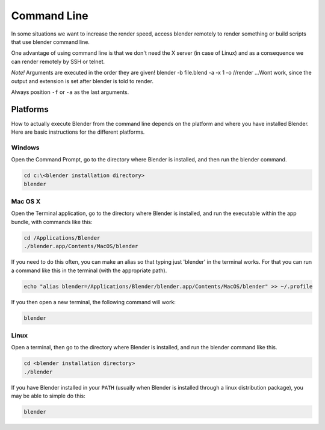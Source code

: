 
************
Command Line
************

In some situations we want to increase the render speed,
access blender remotely to render something or build scripts that use blender command line.

One advantage of using command line is that we don't need the X server (in case of Linux)
and as a consequence we can render remotely by SSH or telnet.

*Note!*
Arguments are executed in the order they are given!
blender -b file.blend -a -x 1 -o //render
...Wont work, since the output and extension is set after blender is told to render.

Always position ``-f`` or ``-a`` as the last arguments.

.. RST / WIKI NOTE - WE HAD THE FULL OUTPUT OF ``blender --help`` here,
   not sure theres much point int duplicating all info! - ideasman42


Platforms
=========

How to actually execute Blender from the command line depends on the platform and where you
have installed Blender. Here are basic instructions for the different platforms.


Windows
-------

Open the Command Prompt, go to the directory where Blender is installed,
and then run the blender command.

.. code-block:: bat

   cd c:\<blender installation directory>
   blender


Mac OS X
--------

Open the Terminal application, go to the directory where Blender is installed,
and run the executable within the app bundle, with commands like this:

.. code-block:: sh

   cd /Applications/Blender
   ./blender.app/Contents/MacOS/blender

If you need to do this often,
you can make an alias so that typing just 'blender' in the terminal works.
For that you can run a command like this in the terminal (with the appropriate path).

.. code-block:: sh

   echo "alias blender=/Applications/Blender/blender.app/Contents/MacOS/blender" >> ~/.profile

If you then open a new terminal, the following command will work:

.. code-block:: sh

   blender


Linux
-----

Open a terminal, then go to the directory where Blender is installed,
and run the blender command like this.

.. code-block:: sh

   cd <blender installation directory>
   ./blender

If you have Blender installed in your ``PATH``
(usually when Blender is installed through a linux distribution package),
you may be able to simple do this:

.. code-block:: sh

   blender

